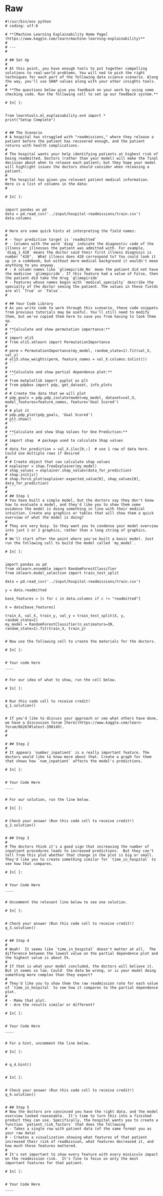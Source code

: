 #+BEGIN_COMMENT
.. title: SHAP Values Exercise
.. slug: shap-values-exercise
.. date: 2020-02-11 07:06:57 UTC-08:00
.. tags: 
.. category: 
.. link: 
.. description: 
.. type: text
.. status: 
.. updated: 

#+END_COMMENT
* Raw
#+begin_example
#!/usr/bin/env python
# coding: utf-8

# **[Machine Learning Explainability Home Page](https://www.kaggle.com/learn/machine-learning-explainability)**
# 
# ---
# 

# ## Set Up
# 
# At this point, you have enough tools to put together compelling solutions to real-world problems. You will ned to pick the right techniques for each part of the following data science scenario. Along the way, you'll use SHAP values along with your other insights tools.
# 
# **The questions below give you feedback on your work by using some checking code. Run the following cell to set up our feedback system.**

# In[ ]:


from learntools.ml_explainability.ex4 import *
print("Setup Complete")


# ## The Scenario
# A hospital has struggled with "readmissions," where they release a patient before the patient has recovered enough, and the patient returns with health complications. 
# 
# The hospital wants your help identifying patients at highest risk of being readmitted. Doctors (rather than your model) will make the final decision about when to release each patient; but they hope your model will highlight issues the doctors should consider when releasing a patient.
# 
# The hospital has given you relevant patient medical information.  Here is a list of columns in the data:
# 

# In[ ]:


import pandas as pd
data = pd.read_csv('../input/hospital-readmissions/train.csv')
data.columns


# Here are some quick hints at interpreting the field names:
# 
# - Your prediction target is `readmitted`
# - Columns with the word `diag` indicate the diagnostic code of the illness or illnesses the patient was admitted with. For example, `diag_1_428` means the doctor said their first illness diagnosis is number "428".  What illness does 428 correspond to? You could look it up in a codebook, but without more medical background it wouldn't mean anything to you anyway.
# - A column names like `glimepiride_No` mean the patient did not have the medicine `glimepiride`. If this feature had a value of False, then the patient did take the drug `glimepiride`
# - Features whose names begin with `medical_specialty` describe the specialty of the doctor seeing the patient. The values in these fields are all `True` or `False`.
# 

# ## Your Code Library
# As you write code to work through this scenario, these code snippets from previous tutorials may be useful. You'll still need to modify them, but we've copied them here to save you from having to look them up.
# 
# **Calculate and show permutation importance:**
# ```
# import eli5
# from eli5.sklearn import PermutationImportance
# 
# perm = PermutationImportance(my_model, random_state=1).fit(val_X, val_y)
# eli5.show_weights(perm, feature_names = val_X.columns.tolist())
# ```
# 
# **Calculate and show partial dependence plot:**
# ```
# from matplotlib import pyplot as plt
# from pdpbox import pdp, get_dataset, info_plots
# 
# # Create the data that we will plot
# pdp_goals = pdp.pdp_isolate(model=my_model, dataset=val_X, model_features=feature_names, feature='Goal Scored')
# 
# # plot it
# pdp.pdp_plot(pdp_goals, 'Goal Scored')
# plt.show()
# ```
# 
# **Calculate and show Shap Values for One Prediction:**
# ```
# import shap  # package used to calculate Shap values
# 
# data_for_prediction = val_X.iloc[0,:]  # use 1 row of data here. Could use multiple rows if desired
# 
# # Create object that can calculate shap values
# explainer = shap.TreeExplainer(my_model)
# shap_values = explainer.shap_values(data_for_prediction)
# shap.initjs()
# shap.force_plot(explainer.expected_value[0], shap_values[0], data_for_prediction)
# ```
# 
# ## Step 1
# You have built a simple model, but the doctors say they don't know how to evaluate a model, and they'd like you to show them some evidence the model is doing something in line with their medical intuition. Create any graphics or tables that will show them a quick overview of what the model is doing?
# 
# They are very busy. So they want you to condense your model overview into just 1 or 2 graphics, rather than a long string of graphics.
# 
# We'll start after the point where you've built a basic model. Just run the following cell to build the model called `my_model`.

# In[ ]:


import pandas as pd
from sklearn.ensemble import RandomForestClassifier
from sklearn.model_selection import train_test_split

data = pd.read_csv('../input/hospital-readmissions/train.csv')

y = data.readmitted

base_features = [c for c in data.columns if c != "readmitted"]

X = data[base_features]

train_X, val_X, train_y, val_y = train_test_split(X, y, random_state=1)
my_model = RandomForestClassifier(n_estimators=30, random_state=1).fit(train_X, train_y)


# Now use the following cell to create the materials for the doctors.

# In[ ]:


# Your code here
____


# For our idea of what to show, run the cell below.  

# In[ ]:


# Run this code cell to receive credit!
q_1.solution()


# If you'd like to discuss your approach or see what others have done, we have a discussion forum [here](https://www.kaggle.com/learn-forum/66267#latest-390149).
# 
# 

# ## Step 2
# 
# It appears `number_inpatient` is a really important feature. The doctors would like to know more about that. Create a graph for them that shows how `num_inpatient` affects the model's predictions.

# In[ ]:


# Your Code Here
____


# For our solution, run the line below.

# In[ ]:


# Check your answer (Run this code cell to receive credit!)
q_2.solution()


# ## Step 3
# 
# The doctors think it's a good sign that increasing the number of inpatient procedures leads to increased predictions.  But they can't tell from this plot whether that change in the plot is big or small. They'd like you to create something similar for `time_in_hospital` to see how that compares.

# In[ ]:


# Your Code Here
____


# Uncomment the relevant line below to see one solution.

# In[ ]:


# Check your answer (Run this code cell to receive credit!)
q_3.solution()


# ## Step 4
# 
# Woah!  It seems like `time_in_hospital` doesn't matter at all.  The difference between the lowest value on the partial dependence plot and the highest value is about 5%.
# 
# If that is what your model concluded, the doctors will believe it. But it seems so low. Could  the data be wrong, or is your model doing something more complex than they expect?  
# 
# They'd like you to show them the raw readmission rate for each value of `time_in_hospital` to see how it compares to the partial dependence plot.
# 
# - Make that plot. 
# - Are the results similar or different?

# In[ ]:


# Your Code Here
____


# For a hint, uncomment the line below.

# In[ ]:


# q_4.hint()


# In[ ]:


# Check your answer (Run this code cell to receive credit!)
q_4.solution()


# ## Step 5
# Now the doctors are convinced you have the right data, and the model overview looked reasonable.  It's time to turn this into a finished product they can use. Specifically, the hospital wants you to create a function `patient_risk_factors` that does the following
# - Takes a single row with patient data (of the same format you as your raw data)
# - Creates a visualization showing what features of that patient increased their risk of readmission, what features decreased it, and how much those features mattered.
# 
# It's not important to show every feature with every miniscule impact on the readmission risk.  It's fine to focus on only the most important features for that patient.

# In[ ]:


# Your Code Here
____


# For a hint, uncomment the line below.

# In[ ]:


# q_5.hint()


# In[ ]:


# Check your answer (Run this code cell to receive credit!)
q_5.solution()


# ## Keep Going
# You have some powerful tools to get insights about both models and individual predictions. Next you will look at **[aggregations of SHAP values](https://www.kaggle.com/dansbecker/advanced-uses-of-shap-values)** to link the model-level and prediction-level insights.
# 

# ---
# **[Machine Learning Explainability Home Page](https://www.kaggle.com/learn/machine-learning-explainability)**
# 
# 
# 
# 
# 
# *Have questions or comments? Visit the [Learn Discussion forum](https://www.kaggle.com/learn-forum) to chat with other Learners.*
#+end_example
